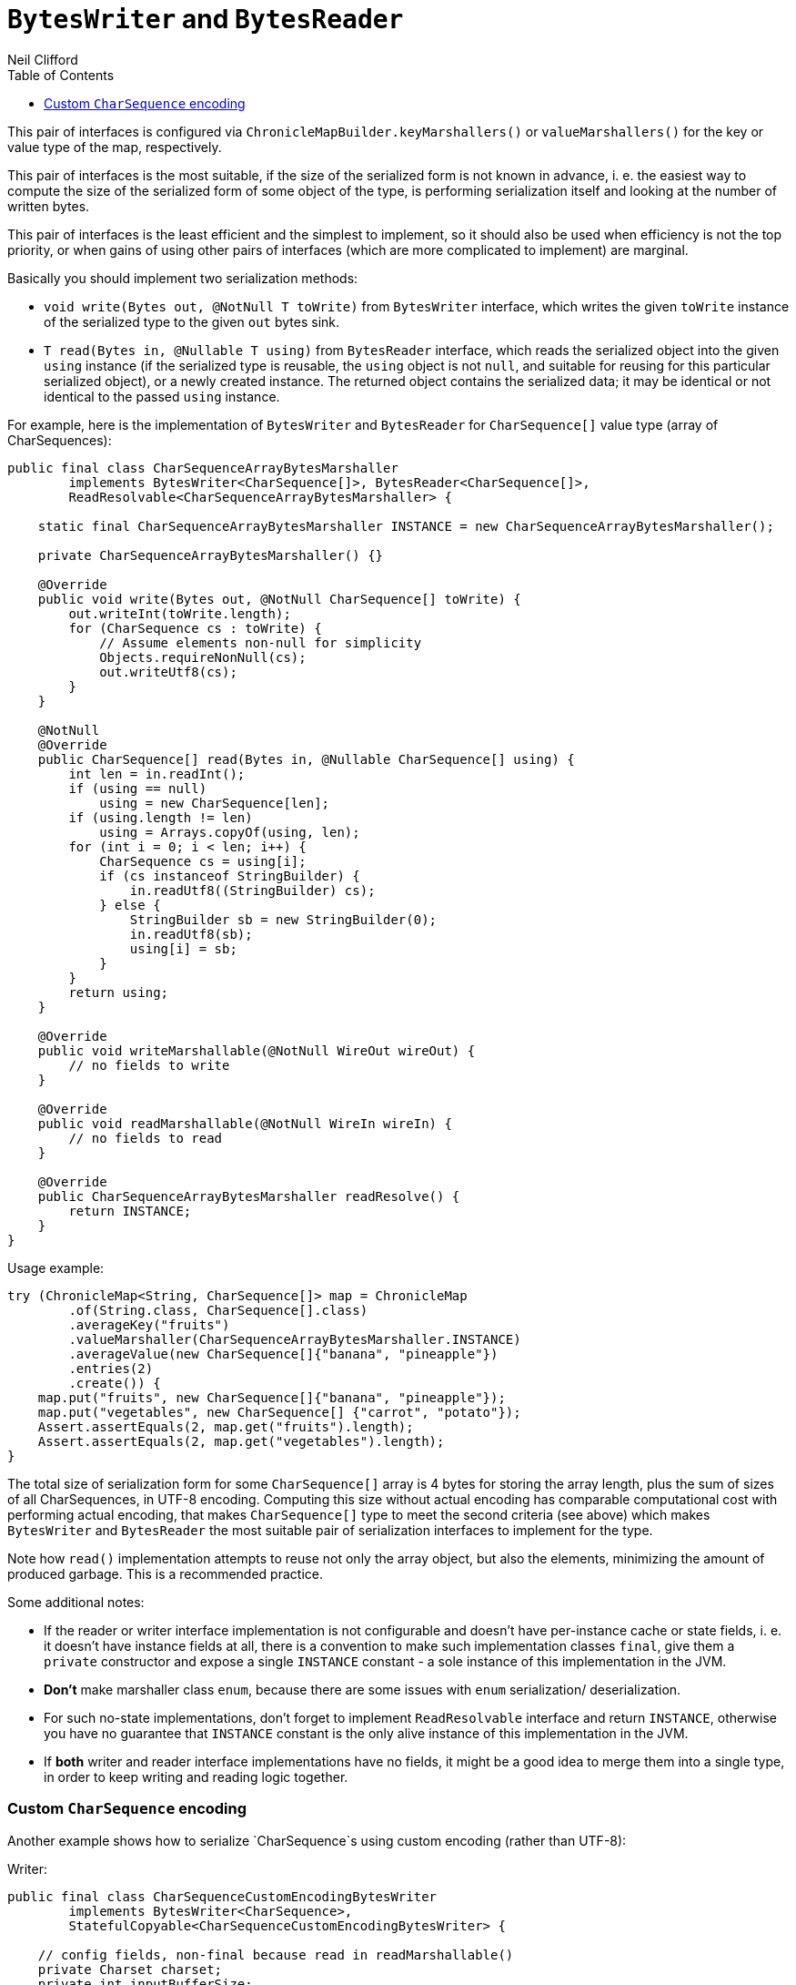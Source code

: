 = `BytesWriter` and `BytesReader`
Neil Clifford
:toc: macro
:toclevels: 1
:css-signature: demo
:toc-placement: macro
:icons: font

toc::[]

This pair of interfaces is configured via `ChronicleMapBuilder.keyMarshallers()` or
`valueMarshallers()` for the key or value type of the map, respectively.

This pair of interfaces is the most suitable, if the size of the serialized form is not known
in advance, i. e. the easiest way to compute the size of the serialized form of some object of the
type, is performing serialization itself and looking at the number of written bytes.

This pair of interfaces is the least efficient and the simplest to implement, so it should also be
used when efficiency is not the top priority, or when gains of using other pairs of interfaces
(which are more complicated to implement) are marginal.

Basically you should implement two serialization methods:

 - `void write(Bytes out, @NotNull T toWrite)` from `BytesWriter` interface, which writes the given
 `toWrite` instance of the serialized type to the given `out` bytes sink.
 - `T read(Bytes in, @Nullable T using)` from `BytesReader` interface, which reads the serialized
 object into the given `using` instance (if the serialized type is reusable, the `using` object is
 not `null`, and suitable for reusing for this particular serialized object), or a newly created
 instance. The returned object contains the serialized data; it may be identical or not identical to
 the passed `using` instance.

For example, here is the implementation of `BytesWriter` and `BytesReader` for `CharSequence[]`
value type (array of CharSequences):

```java
public final class CharSequenceArrayBytesMarshaller
        implements BytesWriter<CharSequence[]>, BytesReader<CharSequence[]>,
        ReadResolvable<CharSequenceArrayBytesMarshaller> {

    static final CharSequenceArrayBytesMarshaller INSTANCE = new CharSequenceArrayBytesMarshaller();

    private CharSequenceArrayBytesMarshaller() {}

    @Override
    public void write(Bytes out, @NotNull CharSequence[] toWrite) {
        out.writeInt(toWrite.length);
        for (CharSequence cs : toWrite) {
            // Assume elements non-null for simplicity
            Objects.requireNonNull(cs);
            out.writeUtf8(cs);
        }
    }

    @NotNull
    @Override
    public CharSequence[] read(Bytes in, @Nullable CharSequence[] using) {
        int len = in.readInt();
        if (using == null)
            using = new CharSequence[len];
        if (using.length != len)
            using = Arrays.copyOf(using, len);
        for (int i = 0; i < len; i++) {
            CharSequence cs = using[i];
            if (cs instanceof StringBuilder) {
                in.readUtf8((StringBuilder) cs);
            } else {
                StringBuilder sb = new StringBuilder(0);
                in.readUtf8(sb);
                using[i] = sb;
            }
        }
        return using;
    }

    @Override
    public void writeMarshallable(@NotNull WireOut wireOut) {
        // no fields to write
    }

    @Override
    public void readMarshallable(@NotNull WireIn wireIn) {
        // no fields to read
    }

    @Override
    public CharSequenceArrayBytesMarshaller readResolve() {
        return INSTANCE;
    }
}
```

Usage example:

```java
try (ChronicleMap<String, CharSequence[]> map = ChronicleMap
        .of(String.class, CharSequence[].class)
        .averageKey("fruits")
        .valueMarshaller(CharSequenceArrayBytesMarshaller.INSTANCE)
        .averageValue(new CharSequence[]{"banana", "pineapple"})
        .entries(2)
        .create()) {
    map.put("fruits", new CharSequence[]{"banana", "pineapple"});
    map.put("vegetables", new CharSequence[] {"carrot", "potato"});
    Assert.assertEquals(2, map.get("fruits").length);
    Assert.assertEquals(2, map.get("vegetables").length);
}
```

The total size of serialization form for some `CharSequence[]` array is 4 bytes for storing the
array length, plus the sum of sizes of all CharSequences, in UTF-8 encoding. Computing this size
without actual encoding has comparable computational cost with performing actual encoding, that
makes `CharSequence[]` type to meet the second criteria (see above) which makes `BytesWriter` and
`BytesReader` the most suitable pair of serialization interfaces to implement for the type.

Note how `read()` implementation attempts to reuse not only the array object, but also the elements,
minimizing the amount of produced garbage. This is a recommended practice.

Some additional notes:

 - If the reader or writer interface implementation is not configurable and doesn't have
 per-instance cache or state fields, i. e. it doesn't have instance fields at all, there is
 a convention to make such implementation classes `final`, give them a `private` constructor and
 expose a single `INSTANCE` constant - a sole instance of this implementation in the JVM.
   - *Don't* make marshaller class `enum`, because there are some issues with `enum` serialization/
   deserialization.
   - For such no-state implementations, don't forget to implement `ReadResolvable`
   interface and return `INSTANCE`, otherwise you have no guarantee that `INSTANCE` constant is the
   only alive instance of this implementation in the JVM.
 - If *both* writer and reader interface implementations have no fields, it might be a good idea
 to merge them into a single type, in order to keep writing and reading logic together.

=== Custom `CharSequence` encoding

Another example shows how to serialize `CharSequence`s using custom encoding (rather than UTF-8):

Writer:

```java
public final class CharSequenceCustomEncodingBytesWriter
        implements BytesWriter<CharSequence>,
        StatefulCopyable<CharSequenceCustomEncodingBytesWriter> {

    // config fields, non-final because read in readMarshallable()
    private Charset charset;
    private int inputBufferSize;

    // cache fields
    private transient CharsetEncoder charsetEncoder;
    private transient CharBuffer inputBuffer;
    private transient ByteBuffer outputBuffer;

    public CharSequenceCustomEncodingBytesWriter(Charset charset, int inputBufferSize) {
        this.charset = charset;
        this.inputBufferSize = inputBufferSize;
        initTransients();
    }

    private void initTransients() {
        charsetEncoder = charset.newEncoder();
        inputBuffer = CharBuffer.allocate(inputBufferSize);
        int outputBufferSize = (int) (inputBufferSize * charsetEncoder.averageBytesPerChar());
        outputBuffer = ByteBuffer.allocate(outputBufferSize);
    }

    @Override
    public void write(Bytes out, @NotNull CharSequence cs) {
        // Write the actual cs length for accurate StringBuilder.ensureCapacity() while reading
        out.writeStopBit(cs.length());
        long encodedSizePos = out.writePosition();
        out.writeSkip(4);
        charsetEncoder.reset();
        inputBuffer.clear();
        outputBuffer.clear();
        int csPos = 0;
        boolean endOfInput = false;
        // this loop inspired by the CharsetEncoder.encode(CharBuffer) implementation
        while (true) {
            if (!endOfInput) {
                int nextCsPos = Math.min(csPos + inputBuffer.remaining(), cs.length());
                append(inputBuffer, cs, csPos, nextCsPos);
                inputBuffer.flip();
                endOfInput = nextCsPos == cs.length();
                csPos = nextCsPos;
            }

            CoderResult cr = inputBuffer.hasRemaining() ?
                    charsetEncoder.encode(inputBuffer, outputBuffer, endOfInput) :
                    CoderResult.UNDERFLOW;

            if (cr.isUnderflow() && endOfInput)
                cr = charsetEncoder.flush(outputBuffer);

            if (cr.isUnderflow()) {
                if (endOfInput) {
                    break;
                } else {
                    inputBuffer.compact();
                    continue;
                }
            }

            if (cr.isOverflow()) {
                outputBuffer.flip();
                writeOutputBuffer(out);
                outputBuffer.clear();
                continue;
            }

            try {
                cr.throwException();
            } catch (CharacterCodingException e) {
                throw new IORuntimeException(e);
            }
        }
        outputBuffer.flip();
        writeOutputBuffer(out);

        out.writeInt(encodedSizePos, (int) (out.writePosition() - encodedSizePos - 4));
    }

    private void writeOutputBuffer(Bytes out) {
        int remaining = outputBuffer.remaining();
        out.write(out.writePosition(), outputBuffer, 0, remaining);
        out.writeSkip(remaining);
    }

    /**
     * Need this method because {@link CharBuffer#append(CharSequence, int, int)} produces garbage
     */
    private static void append(CharBuffer charBuffer, CharSequence cs, int start, int end) {
        for (int i = start; i < end; i++) {
            charBuffer.put(cs.charAt(i));
        }
    }

    @Override
    public void readMarshallable(@NotNull WireIn wireIn) {
        charset = (Charset) wireIn.read(() -> "charset").object();
        inputBufferSize = wireIn.read(() -> "inputBufferSize").int32();
        initTransients();
    }

    @Override
    public void writeMarshallable(@NotNull WireOut wireOut) {
        wireOut.write(() -> "charset").object(charset);
        wireOut.write(() -> "inputBufferSize").int32(inputBufferSize);
    }

    @Override
    public CharSequenceCustomEncodingBytesWriter copy() {
        return new CharSequenceCustomEncodingBytesWriter(charset, inputBufferSize);
    }
}
```

Reader:

```java
public final class CharSequenceCustomEncodingBytesReader
        implements BytesReader<CharSequence>,
        StatefulCopyable<CharSequenceCustomEncodingBytesReader> {

    // config fields, non-final because read in readMarshallable()
    private Charset charset;
    private int inputBufferSize;

    // cache fields
    private transient CharsetDecoder charsetDecoder;
    private transient ByteBuffer inputBuffer;
    private transient CharBuffer outputBuffer;

    public CharSequenceCustomEncodingBytesReader(Charset charset, int inputBufferSize) {
        this.charset = charset;
        this.inputBufferSize = inputBufferSize;
        initTransients();
    }

    private void initTransients() {
        charsetDecoder = charset.newDecoder();
        inputBuffer = ByteBuffer.allocate(inputBufferSize);
        int outputBufferSize = (int) (inputBufferSize * charsetDecoder.averageCharsPerByte());
        outputBuffer = CharBuffer.allocate(outputBufferSize);
    }

    @NotNull
    @Override
    public CharSequence read(Bytes in, @Nullable CharSequence using) {
        long csLengthAsLong = in.readStopBit();
        if (csLengthAsLong > Integer.MAX_VALUE) {
            throw new IORuntimeException("cs len shouldn't be more than " + Integer.MAX_VALUE +
                    ", " + csLengthAsLong + " read");
        }
        int csLength = (int) csLengthAsLong;
        StringBuilder sb;
        if (using instanceof StringBuilder) {
            sb = (StringBuilder) using;
            sb.setLength(0);
            sb.ensureCapacity(csLength);
        } else {
            sb = new StringBuilder(csLength);
        }

        int remainingBytes = in.readInt();
        charsetDecoder.reset();
        inputBuffer.clear();
        outputBuffer.clear();
        boolean endOfInput = false;
        // this loop inspired by the CharsetDecoder.decode(ByteBuffer) implementation
        while (true) {
            if (!endOfInput) {
                int inputChunkSize = Math.min(inputBuffer.remaining(), remainingBytes);
                inputBuffer.limit(inputBuffer.position() + inputChunkSize);
                in.read(inputBuffer);
                inputBuffer.flip();
                remainingBytes -= inputChunkSize;
                endOfInput = remainingBytes == 0;
            }

            CoderResult cr = inputBuffer.hasRemaining() ?
                    charsetDecoder.decode(inputBuffer, outputBuffer, endOfInput) :
                    CoderResult.UNDERFLOW;

            if (cr.isUnderflow() && endOfInput)
                cr = charsetDecoder.flush(outputBuffer);

            if (cr.isUnderflow()) {
                if (endOfInput) {
                    break;
                } else {
                    inputBuffer.compact();
                    continue;
                }
            }

            if (cr.isOverflow()) {
                outputBuffer.flip();
                sb.append(outputBuffer);
                outputBuffer.clear();
                continue;
            }

            try {
                cr.throwException();
            } catch (CharacterCodingException e) {
                throw new IORuntimeException(e);
            }
        }
        outputBuffer.flip();
        sb.append(outputBuffer);

        return sb;
    }

    @Override
    public void readMarshallable(@NotNull WireIn wireIn) throws IORuntimeException {
        charset = (Charset) wireIn.read(() -> "charset").object();
        inputBufferSize = wireIn.read(() -> "inputBufferSize").int32();
        initTransients();
    }

    @Override
    public void writeMarshallable(@NotNull WireOut wireOut) {
        wireOut.write(() -> "charset").object(charset);
        wireOut.write(() -> "inputBufferSize").int32(inputBufferSize);
    }

    @Override
    public CharSequenceCustomEncodingBytesReader copy() {
        return new CharSequenceCustomEncodingBytesReader(charset, inputBufferSize);
    }
}
```

Usage example:

```java
Charset charset = Charset.forName("GBK");
int charBufferSize = 100;
int bytesBufferSize = 200;
CharSequenceCustomEncodingBytesWriter writer =
        new CharSequenceCustomEncodingBytesWriter(charset, charBufferSize);
CharSequenceCustomEncodingBytesReader reader =
        new CharSequenceCustomEncodingBytesReader(charset, bytesBufferSize);
try (ChronicleMap<String, CharSequence> englishToChinese = ChronicleMap
        .of(String.class, CharSequence.class)
        .valueMarshallers(reader, writer)
        .averageKey("hello")
        .averageValue("你好")
        .entries(10)
        .create()) {
    englishToChinese.put("hello", "你好");
    englishToChinese.put("bye", "再见");

    Assert.assertEquals("你好", englishToChinese.get("hello").toString());
    Assert.assertEquals("再见", englishToChinese.get("bye").toString());
}
```

Some notes on this case of custom serialization:

 - Both `CharSequenceCustomEncodingBytesWriter` and `CharSequenceCustomEncodingBytesReader` have
 configurations (charset and input buffer size), hence they are implemented as normal classes rather
 than classes with `private` constructors and a single `INSTANCE`.
 - Both writer and reader classes have some "cache" fields, their contents are mutated during
 writing and reading. That is why they have to implement `StatefulCopyable` interface. See
 [Understanding `StatefulCopyable`](#understanding-statefulcopyable) section for more infromation on
 this.


'''
<<CM_Tutorial.adoc#,Back to Tutorial>>
